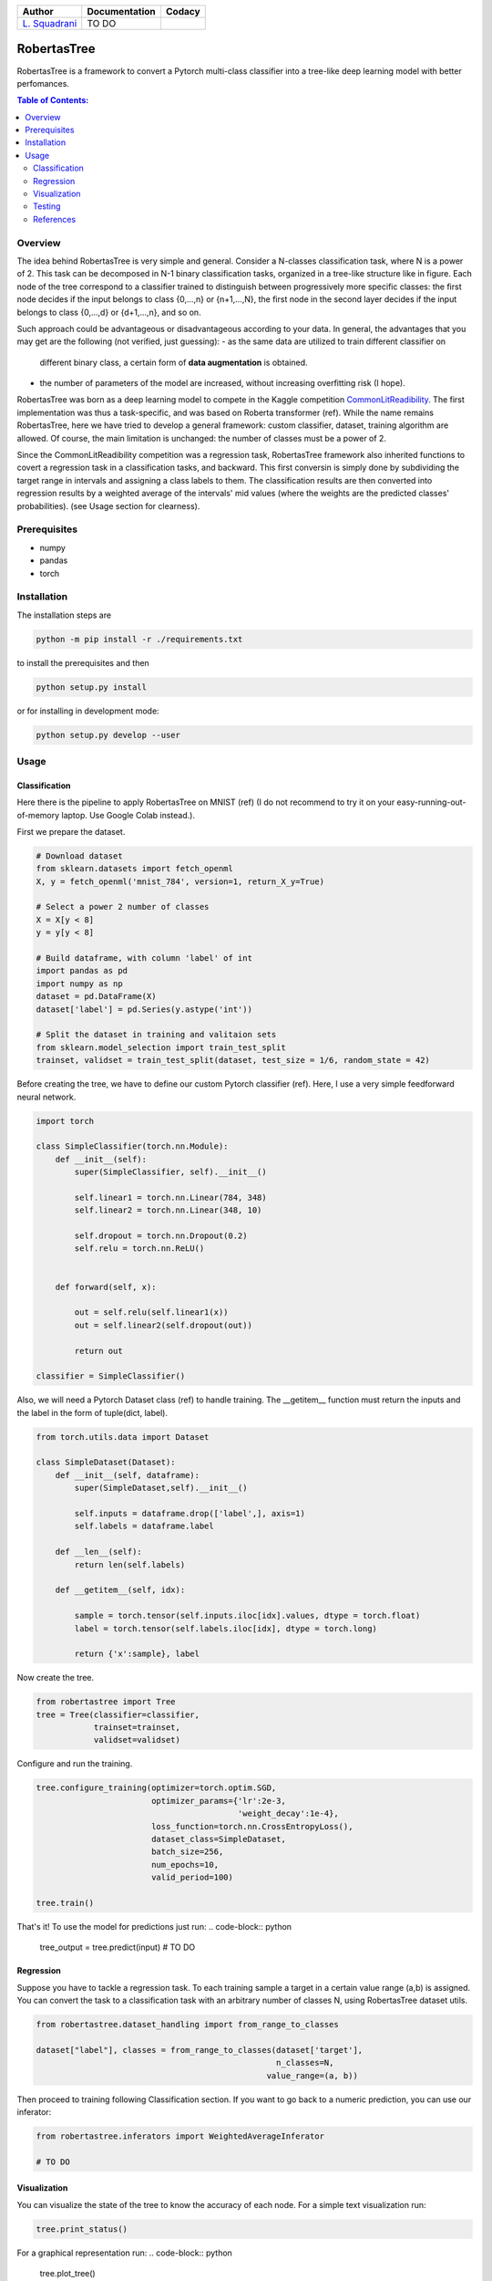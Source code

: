 

.. list-table::
   :header-rows: 1

   * - Author
     - Documentation
     - Codacy
   * - `L. Squadrani <https://github.com/lorenzosquadrani>`_
     - TO DO
     - |codacy badge|
          

.. raw:: html

   <a href="https://www.google.com/search?q=what+you+can+find+by+clicking+on+a+pear">
      <img alt="A pear" width="100px" src="https://icons.iconarchive.com/icons/alex-t/fresh-fruit/256/pear-icon.png">
   </a>



############
RobertasTree
############

RobertasTree is a framework to convert a Pytorch multi-class classifier into a tree-like deep learning model with better perfomances.

.. contents:: Table of Contents:
   :local:


Overview
========

The idea behind RobertasTree is very simple and general.
Consider a N-classes classification task, where N is a power of 2.
This task can be decomposed in N-1 binary classification tasks, organized in a
tree-like structure like in figure.
Each node of the tree correspond to a classifier trained to distinguish between progressively more specific classes: the first node decides if the input belongs to class {0,...,n} or {n+1,...,N}, the first node in the second layer decides if the input belongs to class {0,...,d} or {d+1,...,n}, and so on.

Such approach could be advantageous or disadvantageous according to your data. 
In general, the advantages that you may get are the following (not verified, just guessing):
-  as the same data are utilized to train different classifier on
   different binary class, a certain form of **data augmentation** is
   obtained.
-  the number of parameters of the model are increased, without
   increasing overfitting risk (I hope).

RobertasTree was born as a deep learning model to compete in the Kaggle competition `CommonLitReadibility <https://www.kaggle.com/c/commonlitreadabilityprize>`_.
The first implementation was thus a task-specific, and was based on Roberta transformer (ref).
While the name remains RobertasTree, here we have tried to develop a general framework: custom classifier, dataset, training algorithm are allowed. 
Of course, the main limitation is unchanged: the number of classes must be a power of 2.


Since the CommonLitReadibility competition was a regression task, RobertasTree framework also inherited functions to covert a regression task in a classification tasks, and backward. 
This first conversin is simply done by subdividing the target range in intervals and assigning a class labels to them.
The classification results are then converted into regression results by a weighted average of the intervals' mid values (where the weights are the predicted classes' probabilities).
(see Usage section for clearness).


Prerequisites
=============

-  numpy
-  pandas
-  torch

Installation
============

The installation steps are

.. code:: bash

   python -m pip install -r ./requirements.txt

to install the prerequisites and then

.. code:: bash

   python setup.py install

or for installing in development mode:

.. code:: bash

   python setup.py develop --user

Usage
=====

Classification
--------------

Here there is the pipeline to apply RobertasTree on MNIST (ref) (I do not recommend to try it
on your easy-running-out-of-memory laptop. Use Google Colab instead.).

First we prepare the dataset.

.. code:: python

   # Download dataset
   from sklearn.datasets import fetch_openml
   X, y = fetch_openml('mnist_784', version=1, return_X_y=True)

   # Select a power 2 number of classes
   X = X[y < 8]
   y = y[y < 8]

   # Build dataframe, with column 'label' of int
   import pandas as pd
   import numpy as np
   dataset = pd.DataFrame(X)
   dataset['label'] = pd.Series(y.astype('int'))

   # Split the dataset in training and valitaion sets
   from sklearn.model_selection import train_test_split
   trainset, validset = train_test_split(dataset, test_size = 1/6, random_state = 42)

Before creating the tree, we have to define our custom Pytorch classifier (ref).
Here, I use a very simple feedforward neural network. 

.. code-block:: python

   import torch

   class SimpleClassifier(torch.nn.Module):
       def __init__(self):
           super(SimpleClassifier, self).__init__()
           
           self.linear1 = torch.nn.Linear(784, 348)
           self.linear2 = torch.nn.Linear(348, 10)

           self.dropout = torch.nn.Dropout(0.2)
           self.relu = torch.nn.ReLU()

           
       def forward(self, x):
           
           out = self.relu(self.linear1(x))
           out = self.linear2(self.dropout(out))

           return out

   classifier = SimpleClassifier()

Also, we will need a Pytorch Dataset class (ref) to handle training.
The __getitem__ function must return the inputs and the label in the form of tuple(dict, label).

.. code-block:: python

   from torch.utils.data import Dataset

   class SimpleDataset(Dataset):
       def __init__(self, dataframe):
           super(SimpleDataset,self).__init__()

           self.inputs = dataframe.drop(['label',], axis=1)
           self.labels = dataframe.label

       def __len__(self):
           return len(self.labels)

       def __getitem__(self, idx):

           sample = torch.tensor(self.inputs.iloc[idx].values, dtype = torch.float)
           label = torch.tensor(self.labels.iloc[idx], dtype = torch.long)

           return {'x':sample}, label

Now create the tree.

.. code-block:: python

   from robertastree import Tree
   tree = Tree(classifier=classifier,
               trainset=trainset,
               validset=validset)

Configure and run the training.

.. code-block:: python

   tree.configure_training(optimizer=torch.optim.SGD,
                           optimizer_params={'lr':2e-3,
                                             'weight_decay':1e-4},
                           loss_function=torch.nn.CrossEntropyLoss(),
                           dataset_class=SimpleDataset,
                           batch_size=256,
                           num_epochs=10,
                           valid_period=100)

   tree.train()

That's it! To use the model for predictions just run:
.. code-block:: python

   tree_output = tree.predict(input)
   # TO DO

Regression
----------
Suppose you have to tackle a regression task. 
To each training sample a target in a certain value range (a,b) is assigned.
You can convert the task to a classification task with an arbitrary number of classes N, using RobertasTree dataset utils.

.. code-block:: python
   
   from robertastree.dataset_handling import from_range_to_classes

   dataset["label"], classes = from_range_to_classes(dataset['target'], 
                                                     n_classes=N,
                                                   value_range=(a, b))

Then proceed to training following Classification section.
If you want to go back to a numeric prediction, you can use our inferator:

.. code-block:: python

   from robertastree.inferators import WeightedAverageInferator

   # TO DO




Visualization
-------------
You can visualize the state of the tree to know the accuracy of each node.
For a simple text visualization run:

.. code-block:: python

   tree.print_status()

For a graphical representation run:
.. code-block:: python

   tree.plot_tree()

Testing
-------

TO DO

References
----------

TO DO

.. |Codacy Badge| image:: https://app.codacy.com/project/badge/Grade/54f36e77426e4620b7dd9f8a1b184fbb
   :target: https://www.codacy.com/gh/lorenzosquadrani/RobertasTree/dashboard?utm_source=github.com&utm_medium=referral&utm_content=lorenzosquadrani/RobertasTree&utm_campaign=Badge_Grade
